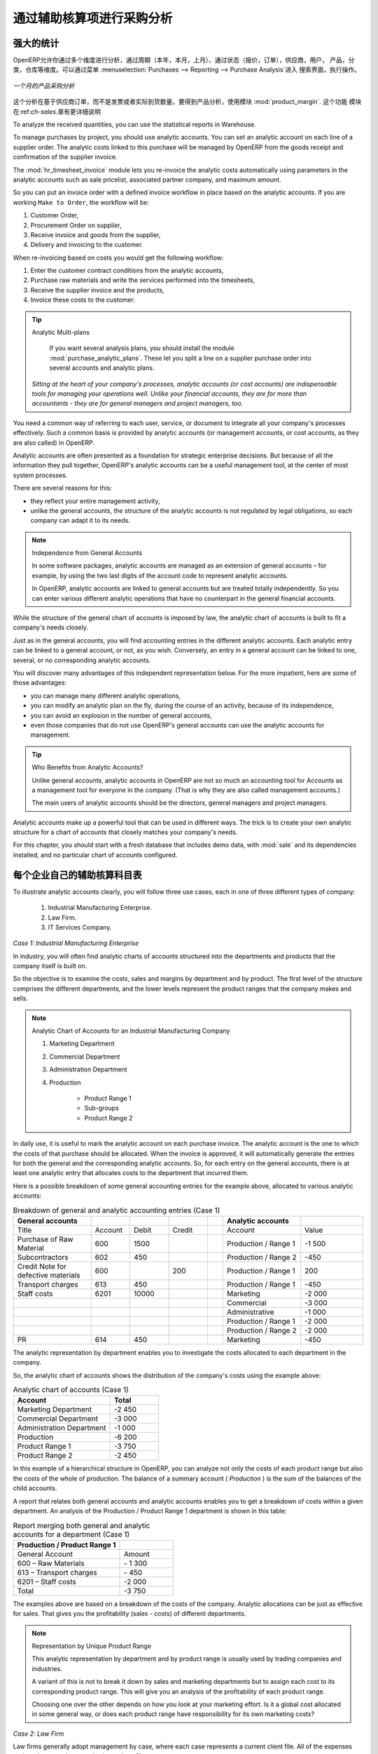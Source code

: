 .. i18n: Purchase Analysis through Analytic Accounts
.. i18n: ===========================================
..

通过辅助核算项进行采购分析
===========================================

.. i18n: Powerful Statistics
.. i18n: -------------------
..

强大的统计
-------------------

.. i18n: .. index::
.. i18n:    single: module; product_margin
..

.. index::
   single: module; product_margin

.. i18n: OpenERP enables you to perform analysis of purchases by period (current year, current month,
.. i18n: previous month), by state (quotations, orders), supplier, user, product, category, warehouse
.. i18n: and so on. This is made possible through a search view accessed through the
.. i18n: menu :menuselection:`Purchases --> Reporting --> Purchase Analysis`.
..

OpenERP允许你通过多个维度进行分析，通过周期（本年，本月，上月）、通过状态（报价，订单），供应商，用户，
产品，分类，仓库等维度。可以通过菜单 :menuselection:`Purchases --> Reporting --> Purchase Analysis`进入
搜索界面，执行操作。


.. i18n: .. figure:: images/purchase_report.png
.. i18n:    :scale: 75
.. i18n:    :align: center
.. i18n: 
.. i18n:    *Analysis of Purchases over the Month by Product*
..

.. figure:: images/purchase_report.png
   :scale: 75
   :align: center

   *一个月的产品采购分析*

.. i18n: This analysis is carried out on supplier orders and not on invoices or the quantities actually
.. i18n: received. To get an analysis by product, use the module :mod:`product_margin`. The function of this
.. i18n: module is described in detail in the chapter :ref:`ch-sales`.
..

这个分析在基于供应商订单，而不是发票或者实际到货数量。要得到产品分析，使用模块 :mod:`product_margin`. 这个功能
模块在:ref:`ch-sales`.章有更详细说明

.. i18n: To analyze the received quantities, you can use the statistical reports in Warehouse.
..

To analyze the received quantities, you can use the statistical reports in Warehouse.

.. i18n: .. index::
.. i18n:    single: Analytic Accounts
..

.. index::
   single: Analytic Accounts

.. i18n: To manage purchases by project, you should use analytic accounts. 
.. i18n: You can set an analytic account on each line of a supplier order. 
.. i18n: The analytic costs linked to this purchase will be managed
.. i18n: by OpenERP from the goods receipt and confirmation of the supplier invoice.
..

To manage purchases by project, you should use analytic accounts. 
You can set an analytic account on each line of a supplier order. 
The analytic costs linked to this purchase will be managed
by OpenERP from the goods receipt and confirmation of the supplier invoice.

.. i18n: .. index::
.. i18n:    single: module; hr_timesheet_invoice
..

.. index::
   single: module; hr_timesheet_invoice

.. i18n: The :mod:`hr_timesheet_invoice` module lets you re-invoice the analytic costs automatically using
.. i18n: parameters in the analytic accounts such as sale pricelist, associated partner company, and maximum amount.
..

The :mod:`hr_timesheet_invoice` module lets you re-invoice the analytic costs automatically using
parameters in the analytic accounts such as sale pricelist, associated partner company, and maximum amount.

.. i18n: So you can put an invoice order with a defined invoice workflow in place based on the analytic accounts. If you are
.. i18n: working ``Make to Order``, the workflow will be:
..

So you can put an invoice order with a defined invoice workflow in place based on the analytic accounts. If you are
working ``Make to Order``, the workflow will be:

.. i18n: #. Customer Order,
.. i18n: 
.. i18n: #. Procurement Order on supplier,
.. i18n: 
.. i18n: #. Receive invoice and goods from the supplier,
.. i18n: 
.. i18n: #. Delivery and invoicing to the customer.
..

#. Customer Order,

#. Procurement Order on supplier,

#. Receive invoice and goods from the supplier,

#. Delivery and invoicing to the customer.

.. i18n: When re-invoicing based on costs you would get the following workflow:
..

When re-invoicing based on costs you would get the following workflow:

.. i18n: #. Enter the customer contract conditions from the analytic accounts,
.. i18n: 
.. i18n: #. Purchase raw materials and write the services performed into the timesheets,
.. i18n: 
.. i18n: #. Receive the supplier invoice and the products,
.. i18n: 
.. i18n: #. Invoice these costs to the customer.
..

#. Enter the customer contract conditions from the analytic accounts,

#. Purchase raw materials and write the services performed into the timesheets,

#. Receive the supplier invoice and the products,

#. Invoice these costs to the customer.

.. i18n: .. index::
.. i18n:    single: module; purchase_analytic_plans
..

.. index::
   single: module; purchase_analytic_plans

.. i18n: .. tip:: Analytic Multi-plans
.. i18n: 
.. i18n:    If you want several analysis plans, you should install the module :mod:`purchase_analytic_plans`.
.. i18n:    These let you split a line on a supplier purchase order into several accounts and analytic
.. i18n:    plans.
.. i18n: 
.. i18n:  *Sitting at the heart of your company's processes, analytic accounts (or cost accounts) are
.. i18n:  indispensable tools for managing your operations well. Unlike your financial accounts, they are for
.. i18n:  more than accountants - they are for general managers and project managers, too.*
..

.. tip:: Analytic Multi-plans

   If you want several analysis plans, you should install the module :mod:`purchase_analytic_plans`.
   These let you split a line on a supplier purchase order into several accounts and analytic
   plans.

 *Sitting at the heart of your company's processes, analytic accounts (or cost accounts) are
 indispensable tools for managing your operations well. Unlike your financial accounts, they are for
 more than accountants - they are for general managers and project managers, too.*

.. i18n: You need a common way of referring to each user, service, or document to integrate all your
.. i18n: company's processes effectively. Such a common basis is provided by analytic accounts (or management
.. i18n: accounts, or cost accounts, as they are also called) in OpenERP.
..

You need a common way of referring to each user, service, or document to integrate all your
company's processes effectively. Such a common basis is provided by analytic accounts (or management
accounts, or cost accounts, as they are also called) in OpenERP.

.. i18n: Analytic accounts are often presented as a foundation for strategic enterprise decisions. But
.. i18n: because of all the information they pull together, OpenERP's analytic accounts can be a useful
.. i18n: management tool, at the center of most system processes.
..

Analytic accounts are often presented as a foundation for strategic enterprise decisions. But
because of all the information they pull together, OpenERP's analytic accounts can be a useful
management tool, at the center of most system processes.

.. i18n: There are several reasons for this:
..

There are several reasons for this:

.. i18n: * they reflect your entire management activity,
.. i18n: 
.. i18n: * unlike the general accounts, the structure of the analytic accounts is not regulated by legal
.. i18n:   obligations, so each company can adapt it to its needs.
..

* they reflect your entire management activity,

* unlike the general accounts, the structure of the analytic accounts is not regulated by legal
  obligations, so each company can adapt it to its needs.

.. i18n: .. note:: Independence from General Accounts
.. i18n: 
.. i18n: 	In some software packages, analytic accounts are managed as an extension of general accounts –
.. i18n: 	for example, by using the two last digits of the account code to represent analytic accounts.
.. i18n: 
.. i18n: 	In OpenERP, analytic accounts are linked to general accounts but are treated totally
.. i18n: 	independently.
.. i18n: 	So you can enter various different analytic operations that have no counterpart in the general
.. i18n: 	financial accounts.
..

.. note:: Independence from General Accounts

	In some software packages, analytic accounts are managed as an extension of general accounts –
	for example, by using the two last digits of the account code to represent analytic accounts.

	In OpenERP, analytic accounts are linked to general accounts but are treated totally
	independently.
	So you can enter various different analytic operations that have no counterpart in the general
	financial accounts.

.. i18n: While the structure of the general chart of accounts is imposed by law, the analytic chart of
.. i18n: accounts is built to fit a company's needs closely.
..

While the structure of the general chart of accounts is imposed by law, the analytic chart of
accounts is built to fit a company's needs closely.

.. i18n: Just as in the general accounts, you will find accounting entries in the different analytic accounts.
.. i18n: Each analytic entry can be linked to a general account, or not, as you wish. Conversely, an entry in
.. i18n: a general account can be linked to one, several, or no corresponding analytic accounts.
..

Just as in the general accounts, you will find accounting entries in the different analytic accounts.
Each analytic entry can be linked to a general account, or not, as you wish. Conversely, an entry in
a general account can be linked to one, several, or no corresponding analytic accounts.

.. i18n: You will discover many advantages of this independent representation below. For the more impatient,
.. i18n: here are some of those advantages:
..

You will discover many advantages of this independent representation below. For the more impatient,
here are some of those advantages:

.. i18n: * you can manage many different analytic operations,
.. i18n: 
.. i18n: * you can modify an analytic plan on the fly, during the course of an activity, because of its
.. i18n:   independence,
.. i18n: 
.. i18n: * you can avoid an explosion in the number of general accounts,
.. i18n: 
.. i18n: * even those companies that do not use OpenERP's general accounts can use the analytic accounts for
.. i18n:   management.
..

* you can manage many different analytic operations,

* you can modify an analytic plan on the fly, during the course of an activity, because of its
  independence,

* you can avoid an explosion in the number of general accounts,

* even those companies that do not use OpenERP's general accounts can use the analytic accounts for
  management.

.. i18n: .. tip:: Who Benefits from Analytic Accounts?
.. i18n: 
.. i18n: 	Unlike general accounts, analytic accounts in OpenERP are not so much an accounting tool for Accounts as a
.. i18n: 	management tool for everyone in the company. (That is why they are also called management accounts.)
.. i18n: 
.. i18n: 	The main users of analytic accounts should be the directors, general managers and project managers.
..

.. tip:: Who Benefits from Analytic Accounts?

	Unlike general accounts, analytic accounts in OpenERP are not so much an accounting tool for Accounts as a
	management tool for everyone in the company. (That is why they are also called management accounts.)

	The main users of analytic accounts should be the directors, general managers and project managers.

.. i18n: Analytic accounts make up a powerful tool that can be used in different ways. The trick is to create
.. i18n: your own analytic structure for a chart of accounts that closely matches your company's needs.
..

Analytic accounts make up a powerful tool that can be used in different ways. The trick is to create
your own analytic structure for a chart of accounts that closely matches your company's needs.

.. i18n: For this chapter, you should start with a fresh database that includes demo data,
.. i18n: with :mod:`sale` and its dependencies installed, and no particular chart of accounts configured.
..

For this chapter, you should start with a fresh database that includes demo data,
with :mod:`sale` and its dependencies installed, and no particular chart of accounts configured.

.. i18n: .. index::
.. i18n:    pair: chart of accounts; analytic
..

.. index::
   pair: chart of accounts; analytic

.. i18n: To Each Enterprise its own Analytic Chart of Accounts
.. i18n: -----------------------------------------------------
..

每个企业自己的辅助核算科目表
-----------------------------------------------------

.. i18n: To illustrate analytic accounts clearly, you will follow three use cases, each in one of three
.. i18n: different types of company:
..

To illustrate analytic accounts clearly, you will follow three use cases, each in one of three
different types of company:

.. i18n: 	#. Industrial Manufacturing Enterprise.
.. i18n: 
.. i18n: 	#. Law Firm.
.. i18n: 
.. i18n: 	#. IT Services Company.
..

	#. Industrial Manufacturing Enterprise.

	#. Law Firm.

	#. IT Services Company.

.. i18n: *Case 1: Industrial Manufacturing Enterprise*
..

*Case 1: Industrial Manufacturing Enterprise*

.. i18n: In industry, you will often find analytic charts of accounts structured into the departments and
.. i18n: products that the company itself is built on.
..

In industry, you will often find analytic charts of accounts structured into the departments and
products that the company itself is built on.

.. i18n: So the objective is to examine the costs, sales and margins by department and by product. The first
.. i18n: level of the structure comprises the different departments, and the lower levels represent the
.. i18n: product ranges that the company makes and sells.
..

So the objective is to examine the costs, sales and margins by department and by product. The first
level of the structure comprises the different departments, and the lower levels represent the
product ranges that the company makes and sells.

.. i18n: .. note::  Analytic Chart of Accounts for an Industrial Manufacturing Company
.. i18n: 
.. i18n: 		#. Marketing Department
.. i18n: 
.. i18n: 		#. Commercial Department
.. i18n: 
.. i18n: 		#. Administration Department
.. i18n: 
.. i18n: 		#. Production
.. i18n: 
.. i18n: 			* Product Range 1
.. i18n: 
.. i18n: 			* Sub-groups
.. i18n: 
.. i18n: 			* Product Range 2
..

.. note::  Analytic Chart of Accounts for an Industrial Manufacturing Company

		#. Marketing Department

		#. Commercial Department

		#. Administration Department

		#. Production

			* Product Range 1

			* Sub-groups

			* Product Range 2

.. i18n: .. index::
.. i18n:    pair: cost; allocation
..

.. index::
   pair: cost; allocation

.. i18n: In daily use, it is useful to mark the analytic account on each purchase invoice. The analytic account
.. i18n: is the one to which the costs of that purchase should be allocated. When the invoice is approved, it
.. i18n: will automatically generate the entries for both the general and the corresponding analytic
.. i18n: accounts. So, for each entry on the general accounts, there is at least one analytic entry that
.. i18n: allocates costs to the department that incurred them.
..

In daily use, it is useful to mark the analytic account on each purchase invoice. The analytic account
is the one to which the costs of that purchase should be allocated. When the invoice is approved, it
will automatically generate the entries for both the general and the corresponding analytic
accounts. So, for each entry on the general accounts, there is at least one analytic entry that
allocates costs to the department that incurred them.

.. i18n: Here is a possible breakdown of some general accounting entries for the example above, allocated to
.. i18n: various analytic accounts:
..

Here is a possible breakdown of some general accounting entries for the example above, allocated to
various analytic accounts:

.. i18n: .. csv-table::  Breakdown of general and analytic accounting entries (Case 1)
.. i18n:    :header: "General accounts","","","","","Analytic accounts",""
.. i18n:    :widths: 10,5,5,5,2,10,8
.. i18n: 
.. i18n:    "Title","Account","Debit","Credit","","Account","Value"
.. i18n:    "Purchase of Raw Material","600","1500","","","Production / Range 1","-1 500"
.. i18n:    "Subcontractors","602","450","","","Production / Range 2","-450"
.. i18n:    "Credit Note for defective materials","600","","200","","Production / Range 1","200"
.. i18n:    "Transport charges","613","450","","","Production / Range 1","-450"
.. i18n:    "Staff costs","6201","10000","","","Marketing","-2 000"
.. i18n:    "","","","","","Commercial","-3 000"
.. i18n:    "","","","","","Administrative","-1 000"
.. i18n:    "","","","","","Production / Range 1","-2 000"
.. i18n:    "","","","","","Production / Range 2","-2 000"
.. i18n:    "PR ","614","450","","","Marketing","-450 "
..

.. csv-table::  Breakdown of general and analytic accounting entries (Case 1)
   :header: "General accounts","","","","","Analytic accounts",""
   :widths: 10,5,5,5,2,10,8

   "Title","Account","Debit","Credit","","Account","Value"
   "Purchase of Raw Material","600","1500","","","Production / Range 1","-1 500"
   "Subcontractors","602","450","","","Production / Range 2","-450"
   "Credit Note for defective materials","600","","200","","Production / Range 1","200"
   "Transport charges","613","450","","","Production / Range 1","-450"
   "Staff costs","6201","10000","","","Marketing","-2 000"
   "","","","","","Commercial","-3 000"
   "","","","","","Administrative","-1 000"
   "","","","","","Production / Range 1","-2 000"
   "","","","","","Production / Range 2","-2 000"
   "PR ","614","450","","","Marketing","-450 "

.. i18n: The analytic representation by department enables you to investigate the costs allocated to each
.. i18n: department in the company.
..

The analytic representation by department enables you to investigate the costs allocated to each
department in the company.

.. i18n: So, the analytic chart of accounts shows the distribution of the company's costs using the example
.. i18n: above:
..

So, the analytic chart of accounts shows the distribution of the company's costs using the example
above:

.. i18n: .. csv-table::  Analytic chart of accounts (Case 1)
.. i18n:    :header: "Account","Total"
.. i18n:    :widths: 10, 5
.. i18n: 
.. i18n:    "Marketing Department","-2 450 "
.. i18n:    "Commercial Department","-3 000 "
.. i18n:    "Administration Department","-1 000 "
.. i18n:    "Production","-6 200 "
.. i18n:    "Product Range 1","-3 750"
.. i18n:    "Product Range 2","-2 450"
..

.. csv-table::  Analytic chart of accounts (Case 1)
   :header: "Account","Total"
   :widths: 10, 5

   "Marketing Department","-2 450 "
   "Commercial Department","-3 000 "
   "Administration Department","-1 000 "
   "Production","-6 200 "
   "Product Range 1","-3 750"
   "Product Range 2","-2 450"

.. i18n: In this example of a hierarchical structure in OpenERP, you can analyze not only the costs of each
.. i18n: product range but also the costs of the whole of production. The balance of a summary account (
.. i18n: *Production* ) is the sum of the balances of the child accounts.
..

In this example of a hierarchical structure in OpenERP, you can analyze not only the costs of each
product range but also the costs of the whole of production. The balance of a summary account (
*Production* ) is the sum of the balances of the child accounts.

.. i18n: A report that relates both general accounts and analytic accounts enables you to get a breakdown of
.. i18n: costs within a given department. An analysis of the Production / Product Range 1 department is shown
.. i18n: in this table:
..

A report that relates both general accounts and analytic accounts enables you to get a breakdown of
costs within a given department. An analysis of the Production / Product Range 1 department is shown
in this table:

.. i18n: .. csv-table:: Report merging both general and analytic accounts for a department (Case 1)
.. i18n:    :header: "Production / Product Range 1",""
.. i18n:    :widths: 10,5
.. i18n: 
.. i18n:    "General Account","Amount"
.. i18n:    "600 – Raw Materials","- 1 300"
.. i18n:    "613 – Transport charges","- 450"
.. i18n:    "6201 – Staff costs","-2 000"
.. i18n:    "Total","-3 750"
..

.. csv-table:: Report merging both general and analytic accounts for a department (Case 1)
   :header: "Production / Product Range 1",""
   :widths: 10,5

   "General Account","Amount"
   "600 – Raw Materials","- 1 300"
   "613 – Transport charges","- 450"
   "6201 – Staff costs","-2 000"
   "Total","-3 750"

.. i18n: The examples above are based on a breakdown of the costs of the company. Analytic allocations can be
.. i18n: just as effective for sales. That gives you the profitability (sales - costs) of different
.. i18n: departments.
..

The examples above are based on a breakdown of the costs of the company. Analytic allocations can be
just as effective for sales. That gives you the profitability (sales - costs) of different
departments.

.. i18n: .. note::  Representation by Unique Product Range
.. i18n: 
.. i18n: 	This analytic representation by department and by product range is usually used by trading
.. i18n: 	companies and industries.
.. i18n: 
.. i18n: 	A variant of this is not to break it down by sales and marketing departments but to assign each
.. i18n: 	cost to its corresponding product range.
.. i18n: 	This will give you an analysis of the profitability of each product range.
.. i18n: 
.. i18n: 	Choosing one over the other depends on how you look at your marketing effort.
.. i18n: 	Is it a global cost allocated in some general way, or does each product range have responsibility
.. i18n: 	for its own marketing costs?
..

.. note::  Representation by Unique Product Range

	This analytic representation by department and by product range is usually used by trading
	companies and industries.

	A variant of this is not to break it down by sales and marketing departments but to assign each
	cost to its corresponding product range.
	This will give you an analysis of the profitability of each product range.

	Choosing one over the other depends on how you look at your marketing effort.
	Is it a global cost allocated in some general way, or does each product range have responsibility
	for its own marketing costs?

.. i18n: *Case 2:  Law Firm*
..

*Case 2:  Law Firm*

.. i18n: Law firms generally adopt management by case, where each case represents a current client file. All
.. i18n: of the expenses and products are then attached to a given file.
..

Law firms generally adopt management by case, where each case represents a current client file. All
of the expenses and products are then attached to a given file.

.. i18n: A principal preoccupation of law firms is the invoicing of hours worked, and the profitability by
.. i18n: case and by employee.
..

A principal preoccupation of law firms is the invoicing of hours worked, and the profitability by
case and by employee.

.. i18n: Mechanisms used for encoding the hours worked will be covered in detail in the following chapter, :ref:`ch-hr`.
.. i18n: Like most system processes, hours worked are integrated into the analytic accounting. Every time an
.. i18n: employee enters a timesheet for a number of hours, that automatically generates analytic accounts
.. i18n: corresponding to the cost of those hours in the case concerned. The hourly charge is a function of
.. i18n: the employee's salary.
..

Mechanisms used for encoding the hours worked will be covered in detail in the following chapter, :ref:`ch-hr`.
Like most system processes, hours worked are integrated into the analytic accounting. Every time an
employee enters a timesheet for a number of hours, that automatically generates analytic accounts
corresponding to the cost of those hours in the case concerned. The hourly charge is a function of
the employee's salary.

.. i18n: .. index::
.. i18n:    single: absences
..

.. index::
   single: absences

.. i18n: So a law firm will opt for an analytic representation which reflects the management of the time that
.. i18n: employees work on the different client cases.
..

So a law firm will opt for an analytic representation which reflects the management of the time that
employees work on the different client cases.

.. i18n: .. note::  *Example Representation of an Analytic Chart of Accounts for a Law Firm*
.. i18n: 
.. i18n: 		#. Absences
.. i18n: 
.. i18n: 			* Paid Absences
.. i18n: 
.. i18n: 			* Unpaid Absences
.. i18n: 
.. i18n: 		#. Internal Projects
.. i18n: 
.. i18n: 			* Administrative
.. i18n: 
.. i18n: 			* Others
.. i18n: 
.. i18n: 		#. Client Cases
.. i18n: 
.. i18n: 			* Client 1
.. i18n: 
.. i18n: 			* Case 1.1
.. i18n: 
.. i18n: 			* Case 1.2
.. i18n: 
.. i18n: 			* Client 2
.. i18n: 
.. i18n: 			* Case 2.1
..

.. note::  *Example Representation of an Analytic Chart of Accounts for a Law Firm*

		#. Absences

			* Paid Absences

			* Unpaid Absences

		#. Internal Projects

			* Administrative

			* Others

		#. Client Cases

			* Client 1

			* Case 1.1

			* Case 1.2

			* Client 2

			* Case 2.1

.. i18n: All expenses and sales are then attached to a case. This gives the profitability of each case and,
.. i18n: at a consolidated level, of each client.
..

All expenses and sales are then attached to a case. This gives the profitability of each case and,
at a consolidated level, of each client.

.. i18n: Billing for the different cases is a bit unusual. The cases do not match any entry on the general
.. i18n: account and nor do they come from purchase or sale invoices. They are represented by the various
.. i18n: analytic operations and do not have exact counterparts in the general accounts. They are calculated on
.. i18n: the basis of the hourly cost per employee. These entries are automatically created on billing
.. i18n: worksheets.
..

Billing for the different cases is a bit unusual. The cases do not match any entry on the general
account and nor do they come from purchase or sale invoices. They are represented by the various
analytic operations and do not have exact counterparts in the general accounts. They are calculated on
the basis of the hourly cost per employee. These entries are automatically created on billing
worksheets.

.. i18n: At the end of the month when you pay salaries and benefits, you integrate them into the general
.. i18n: accounts but not in the analytic accounts, because they have already been accounted for in billing
.. i18n: each account. A report that relates data from the analytic and general accounts then lets you
.. i18n: compare the totals, so you can readjust your estimates of hourly cost per employee depending on the
.. i18n: time actually worked.
..

At the end of the month when you pay salaries and benefits, you integrate them into the general
accounts but not in the analytic accounts, because they have already been accounted for in billing
each account. A report that relates data from the analytic and general accounts then lets you
compare the totals, so you can readjust your estimates of hourly cost per employee depending on the
time actually worked.

.. i18n: The following table gives an example of different analytic entries that you can find for your
.. i18n: analytic account:
..

The following table gives an example of different analytic entries that you can find for your
analytic account:

.. i18n: .. csv-table:: Analytic entries for the account chart (Case 2)
.. i18n:    :header: "Title","Account","Amount","","General Account","Debit","Credit"
.. i18n:    :widths: 15, 10, 8 ,2,15 ,8,8
.. i18n: 
.. i18n:    "Study the file (1 h)","Case 1.1","-15","","","",""
.. i18n:    "Search for information (3 h)","Case 1.1","-45","","","",""
.. i18n:    "Consultation (4 h)","Case 2.1","-60","","","",""
.. i18n:    "Service charges","Case 1.1","280","","705 – Billing services","","280"
.. i18n:    "Stationery purchase","Administrative","-42","","601 – Furniture purchase","42",""
.. i18n:    "Fuel Cost -Client trip","Case 1.1","-35","","613 – Transports","35",""
.. i18n:    "Staff salaries","","","","6201 – Salaries","","3 000"
..

.. csv-table:: Analytic entries for the account chart (Case 2)
   :header: "Title","Account","Amount","","General Account","Debit","Credit"
   :widths: 15, 10, 8 ,2,15 ,8,8

   "Study the file (1 h)","Case 1.1","-15","","","",""
   "Search for information (3 h)","Case 1.1","-45","","","",""
   "Consultation (4 h)","Case 2.1","-60","","","",""
   "Service charges","Case 1.1","280","","705 – Billing services","","280"
   "Stationery purchase","Administrative","-42","","601 – Furniture purchase","42",""
   "Fuel Cost -Client trip","Case 1.1","-35","","613 – Transports","35",""
   "Staff salaries","","","","6201 – Salaries","","3 000"

.. i18n: You will see that it allows you to make a detailed study of the profitability of different
.. i18n: transactions. In this example, the cost of Case 1.1 is 95.00 (the sum of the analytic costs of
.. i18n: studying the files, searching for information and service charges), but has been invoiced for
.. i18n: 280.00, which gives you a gross profit of 185.00.
..

You will see that it allows you to make a detailed study of the profitability of different
transactions. In this example, the cost of Case 1.1 is 95.00 (the sum of the analytic costs of
studying the files, searching for information and service charges), but has been invoiced for
280.00, which gives you a gross profit of 185.00.

.. i18n: But an interest in analytical accounts is not limited to a simple analysis of the profitability of
.. i18n: different cases.
..

But an interest in analytical accounts is not limited to a simple analysis of the profitability of
different cases.

.. i18n: This same data can be used for automatic recharging of the services to the client at the end of the
.. i18n: month. To invoice clients, just take the analytic costs in that month and apply a selling price
.. i18n: factor to generate the invoice. Invoicing mechanisms for this are explained in greater detail in
.. i18n: :ref:`ch-services`. If the client requires details of the services used on the case, you can then print the
.. i18n: service entries in the analytic account for this case.
..

This same data can be used for automatic recharging of the services to the client at the end of the
month. To invoice clients, just take the analytic costs in that month and apply a selling price
factor to generate the invoice. Invoicing mechanisms for this are explained in greater detail in
:ref:`ch-services`. If the client requires details of the services used on the case, you can then print the
service entries in the analytic account for this case.

.. i18n: .. tip:: Invoicing Analytic Costs
.. i18n: 
.. i18n: 	Most software that manages billing enables you to recharge for hours worked.
.. i18n: 	In OpenERP, these services are automatically represented by analytic costs.
.. i18n: 	But many other OpenERP documents can also generate analytic costs, such as credit notes and
.. i18n: 	purchases of goods.
.. i18n: 
.. i18n: 	So when you invoice the client at the end of the month, it is possible for you to include all the
.. i18n: 	analytic costs,
.. i18n: 	not just the hours worked. So, for example, you can easily recharge the whole cost of your journeys
.. i18n: 	to the client.
..

.. tip:: Invoicing Analytic Costs

	Most software that manages billing enables you to recharge for hours worked.
	In OpenERP, these services are automatically represented by analytic costs.
	But many other OpenERP documents can also generate analytic costs, such as credit notes and
	purchases of goods.

	So when you invoice the client at the end of the month, it is possible for you to include all the
	analytic costs,
	not just the hours worked. So, for example, you can easily recharge the whole cost of your journeys
	to the client.

.. i18n: *Case 3: IT Services Company*
..

*Case 3: IT Services Company*

.. i18n: Most IT service companies face the following problems:
..

Most IT service companies face the following problems:

.. i18n: * project planning,
.. i18n: 
.. i18n: * invoicing, profitability and financial follow-up of projects,
.. i18n: 
.. i18n: * managing support contracts.
..

* project planning,

* invoicing, profitability and financial follow-up of projects,

* managing support contracts.

.. i18n: To deal with these problems, you would use an analytic chart of accounts structured by project and by
.. i18n: contract. A representation of that is given in the following example:
..

To deal with these problems, you would use an analytic chart of accounts structured by project and by
contract. A representation of that is given in the following example:

.. i18n: .. note::  *Example Analytic Representation of a Chart of Accounts for an IT Services Company*
.. i18n: 
.. i18n: 		#. Internal Projects
.. i18n: 
.. i18n: 			* Administrative and Commercial
.. i18n: 
.. i18n: 			* Research and Development
.. i18n: 
.. i18n: 		#. Client Projects
.. i18n: 
.. i18n: 			* Client 1
.. i18n: 
.. i18n: 			* Project 1.1
.. i18n: 
.. i18n: 			* Project 1.2
.. i18n: 
.. i18n: 			* Client 2
.. i18n: 
.. i18n: 			* Project 2.1
.. i18n: 
.. i18n: 			* Project 2.2
.. i18n: 
.. i18n: 		#. Support Contracts – 20h
.. i18n: 
.. i18n: 			* Customer X
.. i18n: 
.. i18n: 			* Customer Y
..

.. note::  *Example Analytic Representation of a Chart of Accounts for an IT Services Company*

		#. Internal Projects

			* Administrative and Commercial

			* Research and Development

		#. Client Projects

			* Client 1

			* Project 1.1

			* Project 1.2

			* Client 2

			* Project 2.1

			* Project 2.2

		#. Support Contracts – 20h

			* Customer X

			* Customer Y

.. i18n: The management of services, expenditures and sales is similar to that presented above for lawyers.
.. i18n: Invoicing and the study of profitability are also similar.
..

The management of services, expenditures and sales is similar to that presented above for lawyers.
Invoicing and the study of profitability are also similar.

.. i18n: But now look at support contracts. These contracts are usually limited to a prepaid number of hours.
.. i18n: Each service posted in the analytic accounts shows the remaining available hours of support. For the
.. i18n: management of support contracts, you would use the quantities and not the amounts in the analytic
.. i18n: entries.
..

But now look at support contracts. These contracts are usually limited to a prepaid number of hours.
Each service posted in the analytic accounts shows the remaining available hours of support. For the
management of support contracts, you would use the quantities and not the amounts in the analytic
entries.

.. i18n: In OpenERP, each analytic line lists the number of units sold or used, as well as what you would
.. i18n: usually find there – the amount in currency units (USD or GBP, or whatever other choice you make).
.. i18n: So you can sum the quantities sold and used on each analytic account to determine whether any hours
.. i18n: of the support contract remain.
..

In OpenERP, each analytic line lists the number of units sold or used, as well as what you would
usually find there – the amount in currency units (USD or GBP, or whatever other choice you make).
So you can sum the quantities sold and used on each analytic account to determine whether any hours
of the support contract remain.

.. i18n: .. index::
.. i18n:    pair: cost; allocation
..

.. index::
   pair: cost; allocation

.. i18n: To differentiate services from other costs in the analytic account, you use the concept of the
.. i18n: analytic journal. Analytic entries are then allocated into the different journals:
..

To differentiate services from other costs in the analytic account, you use the concept of the
analytic journal. Analytic entries are then allocated into the different journals:

.. i18n: * service journal,
.. i18n: 
.. i18n: * expense journal,
.. i18n: 
.. i18n: * sales journal,
.. i18n: 
.. i18n: * purchase journal.
..

* service journal,

* expense journal,

* sales journal,

* purchase journal.

.. i18n: So to obtain the detailed breakdown of a support contract, you only have to look at the service
.. i18n: journal for the analytic account corresponding to the contract in question.
..

So to obtain the detailed breakdown of a support contract, you only have to look at the service
journal for the analytic account corresponding to the contract in question.

.. i18n: Finally, the analytic account can be used to forecast future needs. For example, monthly planning of
.. i18n: staff on different projects can be seen as an analytic budget limited to the service journal.
.. i18n: Accounting entries are expressed in quantities (such as number of hours, and numbers of products),
.. i18n: and in amounts in units of currency (USD or GBP perhaps).
..

Finally, the analytic account can be used to forecast future needs. For example, monthly planning of
staff on different projects can be seen as an analytic budget limited to the service journal.
Accounting entries are expressed in quantities (such as number of hours, and numbers of products),
and in amounts in units of currency (USD or GBP perhaps).

.. i18n: So you can set up planning on just the basis of quantities. Analyzing the analytic budget enables
.. i18n: you to compare the budget (that is, your plan) to the services actually carried out by month end.
..

So you can set up planning on just the basis of quantities. Analyzing the analytic budget enables
you to compare the budget (that is, your plan) to the services actually carried out by month end.

.. i18n: .. tip:: Cash Budgets
.. i18n: 
.. i18n: 	Problems of cash management are amongst the main difficulties encountered by small growing
.. i18n: 	businesses.
.. i18n: 	It is really difficult to predict the amount of cash that will be available when a company is young
.. i18n: 	and rapidly growing.
.. i18n: 
.. i18n: 	If the company adopts management by case, then staff planning can be represented on the analytic
.. i18n: 	accounts report, as you have seen.
.. i18n: 
.. i18n: 	But since you know your selling price for each of the different projects,
.. i18n: 	you can see that it is easy to use the plan in the analytic accounts
.. i18n: 	to more precisely forecast the amounts that you will invoice in the coming months.
.. i18n: .. Copyright © Open Object Press. All rights reserved.
..

.. tip:: Cash Budgets

	Problems of cash management are amongst the main difficulties encountered by small growing
	businesses.
	It is really difficult to predict the amount of cash that will be available when a company is young
	and rapidly growing.

	If the company adopts management by case, then staff planning can be represented on the analytic
	accounts report, as you have seen.

	But since you know your selling price for each of the different projects,
	you can see that it is easy to use the plan in the analytic accounts
	to more precisely forecast the amounts that you will invoice in the coming months.
.. Copyright © Open Object Press. All rights reserved.

.. i18n: .. You may take electronic copy of this publication and distribute it if you don't
.. i18n: .. change the content. You can also print a copy to be read by yourself only.
..

.. You may take electronic copy of this publication and distribute it if you don't
.. change the content. You can also print a copy to be read by yourself only.

.. i18n: .. We have contracts with different publishers in different countries to sell and
.. i18n: .. distribute paper or electronic based versions of this book (translated or not)
.. i18n: .. in bookstores. This helps to distribute and promote the OpenERP product. It
.. i18n: .. also helps us to create incentives to pay contributors and authors using author
.. i18n: .. rights of these sales.
..

.. We have contracts with different publishers in different countries to sell and
.. distribute paper or electronic based versions of this book (translated or not)
.. in bookstores. This helps to distribute and promote the OpenERP product. It
.. also helps us to create incentives to pay contributors and authors using author
.. rights of these sales.

.. i18n: .. Due to this, grants to translate, modify or sell this book are strictly
.. i18n: .. forbidden, unless Tiny SPRL (representing Open Object Press) gives you a
.. i18n: .. written authorisation for this.
..

.. Due to this, grants to translate, modify or sell this book are strictly
.. forbidden, unless Tiny SPRL (representing Open Object Press) gives you a
.. written authorisation for this.

.. i18n: .. Many of the designations used by manufacturers and suppliers to distinguish their
.. i18n: .. products are claimed as trademarks. Where those designations appear in this book,
.. i18n: .. and Open Object Press was aware of a trademark claim, the designations have been
.. i18n: .. printed in initial capitals.
..

.. Many of the designations used by manufacturers and suppliers to distinguish their
.. products are claimed as trademarks. Where those designations appear in this book,
.. and Open Object Press was aware of a trademark claim, the designations have been
.. printed in initial capitals.

.. i18n: .. While every precaution has been taken in the preparation of this book, the publisher
.. i18n: .. and the authors assume no responsibility for errors or omissions, or for damages
.. i18n: .. resulting from the use of the information contained herein.
..

.. While every precaution has been taken in the preparation of this book, the publisher
.. and the authors assume no responsibility for errors or omissions, or for damages
.. resulting from the use of the information contained herein.

.. i18n: .. Published by Open Object Press, Grand Rosière, Belgium
..

.. Published by Open Object Press, Grand Rosière, Belgium
